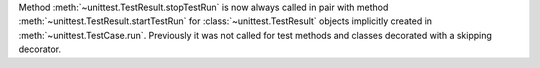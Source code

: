 Method :meth:`~unittest.TestResult.stopTestRun` is now always called in pair
with method :meth:`~unittest.TestResult.startTestRun` for
:class:`~unittest.TestResult` objects implicitly created in
:meth:`~unittest.TestCase.run`. Previously it was not called for test
methods and classes decorated with a skipping decorator.
